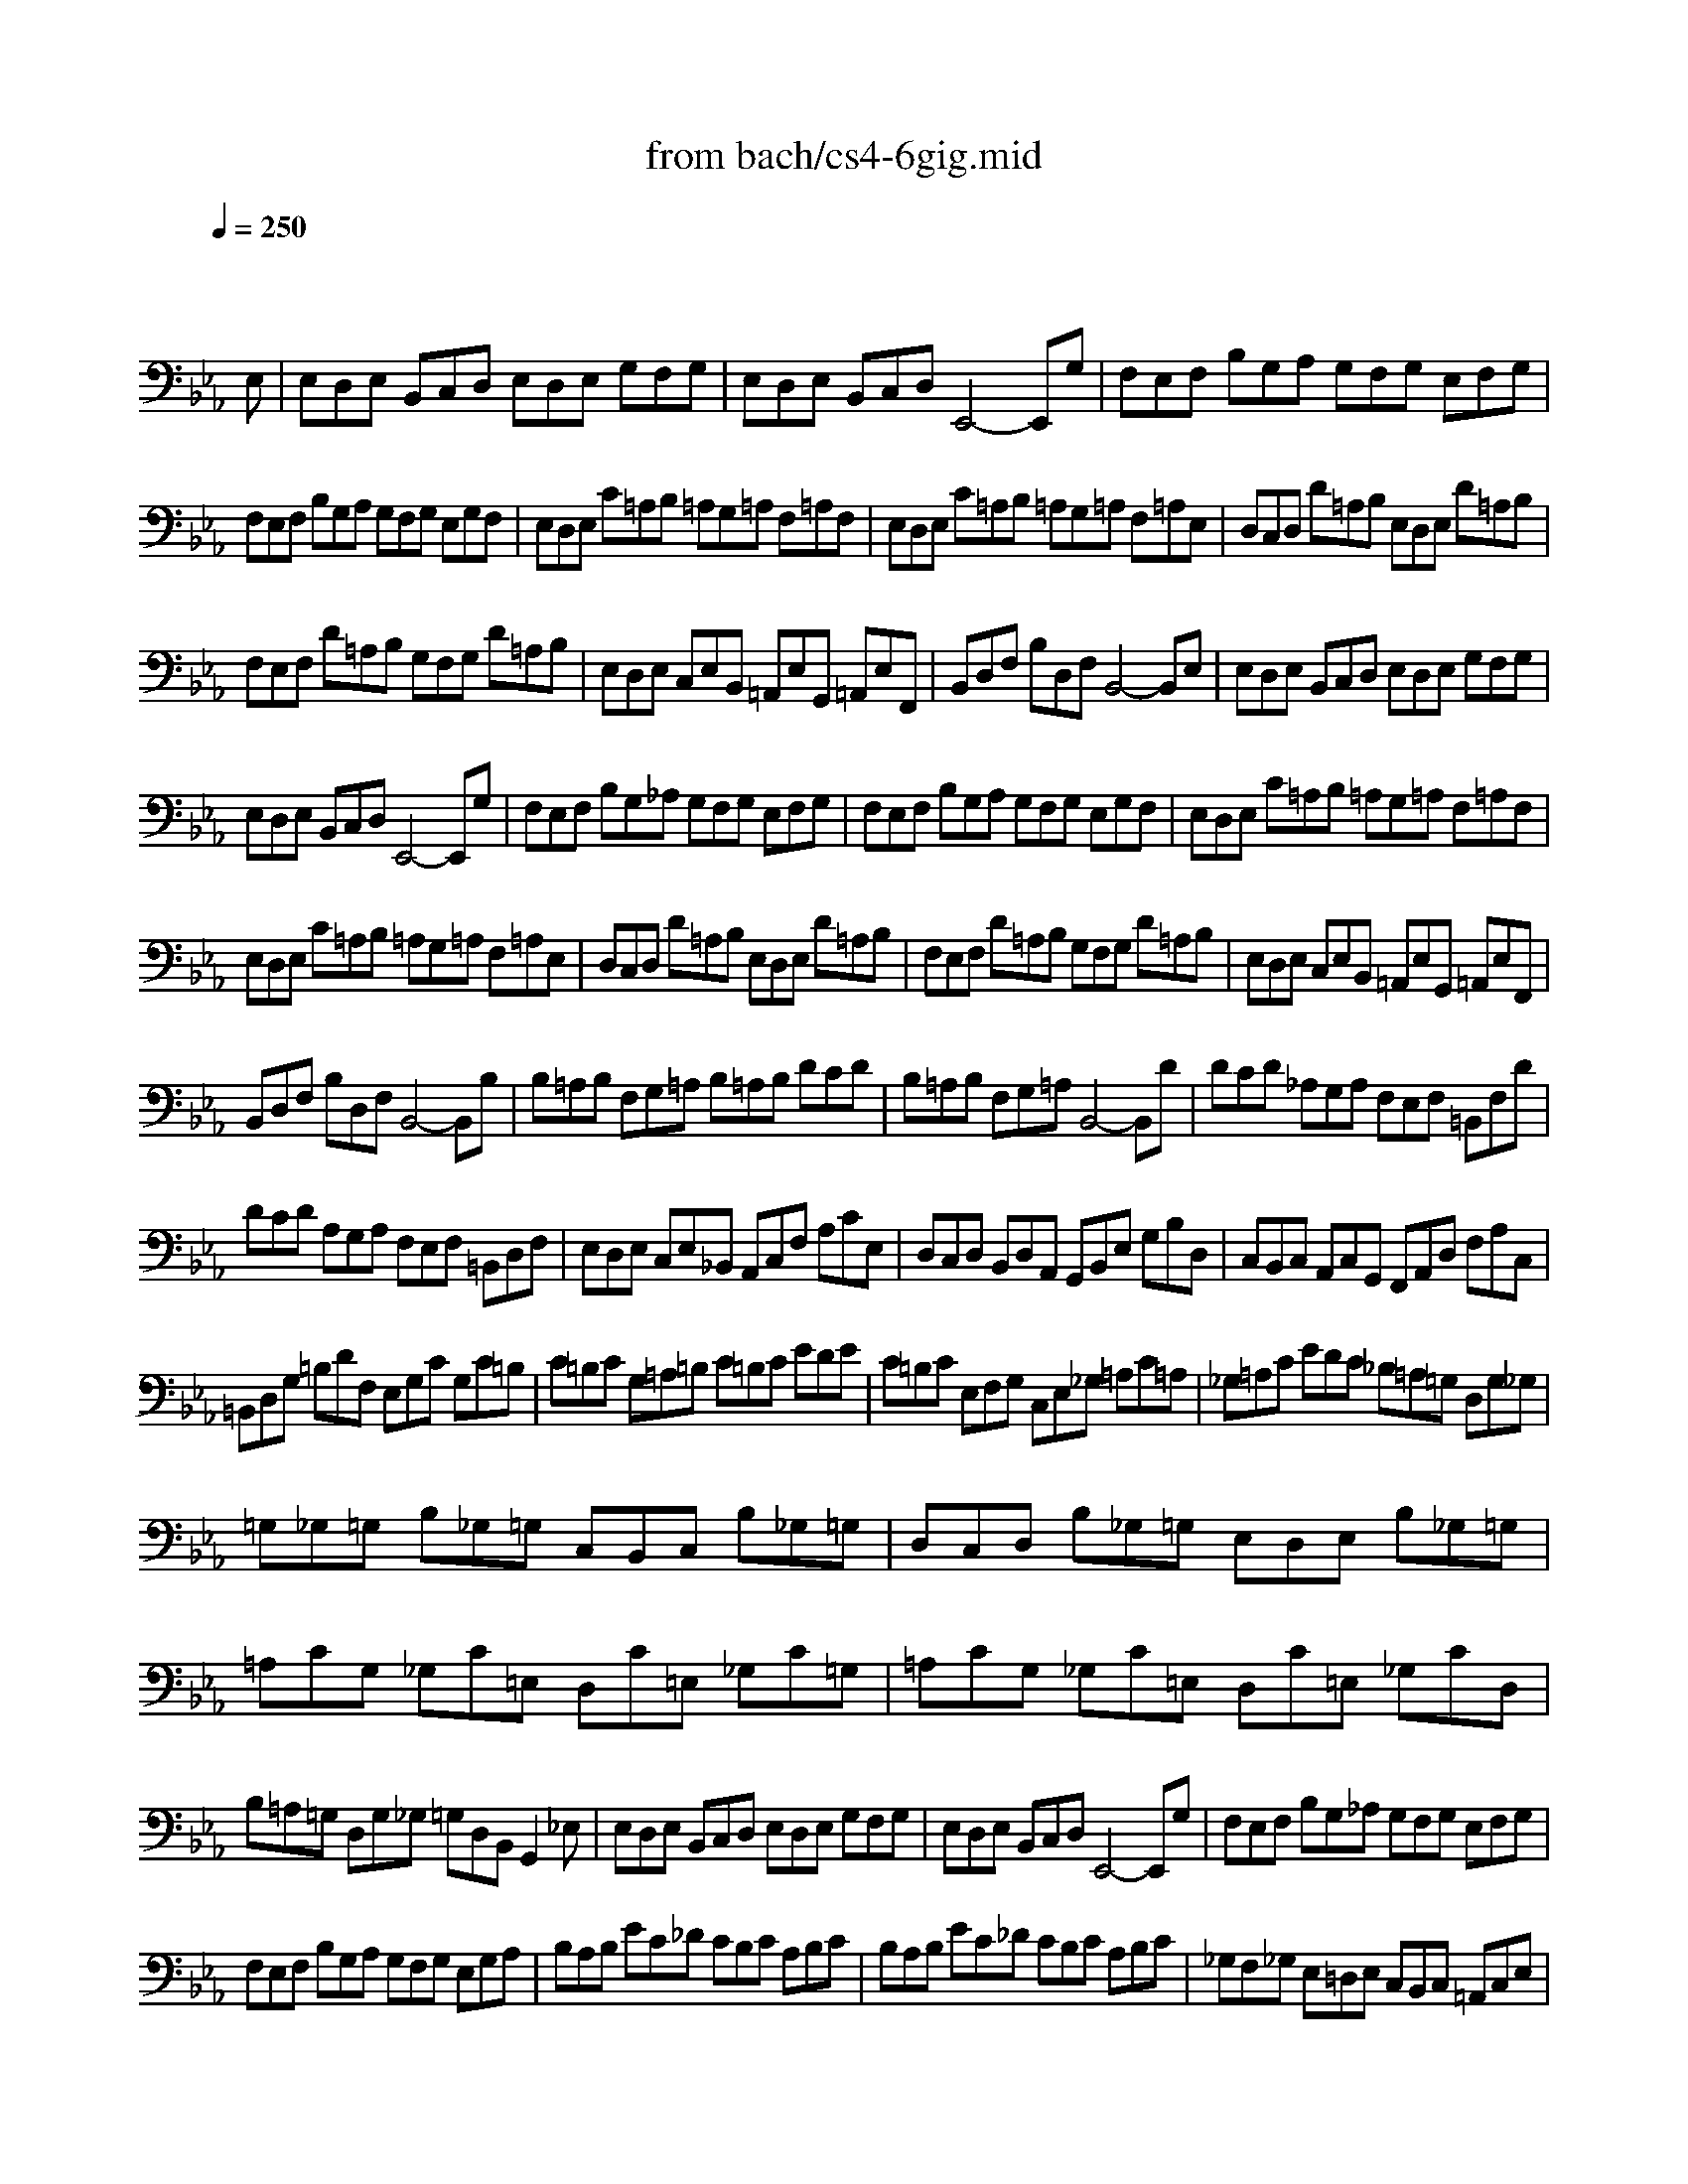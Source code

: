 X: 1
T: from bach/cs4-6gig.mid
M: 12/8
L: 1/8
Q:1/4=250
K:Eb % 3 flats
% untitled
% A
% A'
% B
% B'
V:1
% Solo Cello
%%MIDI program 42
x8x3
% untitled
% A
E,| \
E,D,E, B,,C,D, E,D,E, G,F,G,| \
E,D,E, B,,C,D, E,,4-E,,G,| \
F,E,F, B,G,A, G,F,G, E,F,G,|
F,E,F, B,G,A, G,F,G, E,G,F,| \
E,D,E, C=A,B, =A,G,=A, F,=A,F,| \
E,D,E, C=A,B, =A,G,=A, F,=A,E,| \
D,C,D, D=A,B, E,D,E, D=A,B,|
F,E,F, D=A,B, G,F,G, D=A,B,| \
E,D,E, C,E,B,, =A,,E,G,, =A,,E,F,,| \
B,,D,F, B,D,F, B,,4-B,,E,| \
% A'
E,D,E, B,,C,D, E,D,E, G,F,G,|
E,D,E, B,,C,D, E,,4-E,,G,| \
F,E,F, B,G,_A, G,F,G, E,F,G,| \
F,E,F, B,G,A, G,F,G, E,G,F,| \
E,D,E, C=A,B, =A,G,=A, F,=A,F,|
E,D,E, C=A,B, =A,G,=A, F,=A,E,| \
D,C,D, D=A,B, E,D,E, D=A,B,| \
F,E,F, D=A,B, G,F,G, D=A,B,| \
E,D,E, C,E,B,, =A,,E,G,, =A,,E,F,,|
B,,D,F, B,D,F, B,,4-B,,B,| \
% B
B,=A,B, F,G,=A, B,=A,B, DCD| \
B,=A,B, F,G,=A, B,,4-B,,D| \
DCD _A,G,A, F,E,F, =B,,F,D|
DCD A,G,A, F,E,F, =B,,D,F,| \
E,D,E, C,E,_B,, A,,C,F, A,CE,| \
D,C,D, B,,D,A,, G,,B,,E, G,B,D,| \
C,B,,C, A,,C,G,, F,,A,,D, F,A,C,|
=B,,D,G, =B,DF, E,G,C G,C=B,| \
C=B,C G,=A,=B, C=B,C EDE| \
C=B,C E,F,G, C,E,_G, =A,C=A,| \
_G,=A,C EDC _B,=A,=G, D,G,_G,|
=G,_G,=G, B,_G,=G, C,B,,C, B,_G,=G,| \
D,C,D, B,_G,=G, E,D,E, B,_G,=G,| \
=A,CG, _G,C=E, D,C=E, _G,C=G,| \
=A,CG, _G,C=E, D,C=E, _G,CD,|
B,=A,=G, D,G,_G, =G,D,B,, G,,2_E,| \
E,D,E, B,,C,D, E,D,E, G,F,G,| \
E,D,E, B,,C,D, E,,4-E,,G,| \
F,E,F, B,G,_A, G,F,G, E,F,G,|
F,E,F, B,G,A, G,F,G, E,G,A,| \
B,A,B, EC_D CB,C A,B,C| \
B,A,B, EC_D CB,C A,B,C| \
_G,F,_G, E,=D,E, C,B,,C, =A,,C,E,|
_G,F,_G, E,D,E, C,B,,C, =A,,C,E,| \
D,C,D, B,,D,_A,, =G,,B,,E, G,B,_D,| \
C,B,,C, A,,C,G,, F,,A,,=D, F,B,C,| \
B,,A,,B,, G,,B,,F,, =E,,G,,C, =E,G,B,,|
A,,G,,A,, F,,A,,_E,, D,,F,,B,, D,F,A,,| \
G,,F,,G,, G,D,E, A,,G,,A,, G,D,E,| \
B,,A,,B,, G,D,E, C,B,,C, G,D,E,| \
A,G,A, F,A,E, D,A,C, D,A,B,,|
E,G,B, EG,,B,, E,,4-E,,B,| \
% B'
B,=A,B, F,G,=A, B,=A,B, DCD| \
B,=A,B, F,G,=A, B,,4-B,,D| \
DCD _A,G,A, F,E,F, =B,,F,D|
DCD A,G,A, F,E,F, =B,,D,F,| \
E,D,E, C,E,_B,, A,,C,F, A,CE,| \
D,C,D, B,,D,A,, G,,B,,E, G,B,D,| \
C,B,,C, A,,C,G,, F,,A,,D, F,A,C,|
=B,,D,G, =B,DF, E,G,C G,C=B,| \
C=B,C G,=A,=B, C=B,C EDE| \
C=B,C E,F,G, C,E,_G, =A,C=A,| \
_G,=A,C EDC _B,=A,=G, D,G,_G,|
=G,_G,=G, B,_G,=G, C,B,,C, B,_G,=G,| \
D,C,D, B,_G,=G, E,D,E, B,_G,=G,| \
=A,CG, _G,C=E, D,C=E, _G,C=G,| \
=A,CG, _G,C=E, D,C=E, _G,CD,|
B,=A,=G, D,G,_G, =G,D,B,, G,,2_E,| \
E,D,E, B,,C,D, E,D,E, G,F,G,| \
E,D,E, B,,C,D, E,,4-E,,G,| \
F,E,F, B,G,_A, G,F,G, E,F,G,|
F,E,F, B,G,A, G,F,G, E,G,A,| \
B,A,B, EC_D CB,C A,B,C| \
B,A,B, EC_D CB,C A,B,C| \
_G,F,_G, E,=D,E, C,B,,C, =A,,C,E,|
_G,F,_G, E,D,E, C,B,,C, =A,,C,E,| \
D,C,D, B,,D,_A,, =G,,B,,E, G,B,_D,| \
C,B,,C, A,,C,G,, F,,A,,=D, F,B,C,| \
B,,A,,B,, G,,B,,F,, =E,,G,,C, =E,G,B,,|
A,,G,,A,, F,,A,,_E,, D,,F,,B,, D,F,A,,| \
G,,F,,G,, G,D,E, A,,G,,A,, G,D,E,| \
B,,A,,B,, G,D,E, C,B,,C, G,D,E,| \
A,G,A, F,A,E, D,A,C, D,A,B,,|
E,G,B, EG,,B,, E,,4-E,,
% --------------------------------------
% Johann Sebastian Bach  (1685-1750)
% Six Suites for Solo Cello
% --------------------------------------
% Suite No. 4 in Eb major - BWV 1010
% 6th Movement: Gigue
% --------------------------------------
% Modified from an anonymous sequence with Cakewalk Pro Audio by
% David J. Grossman - dave@unpronounceable.com
% This and other Bach MIDI files can be found at:
% Dave's J.S. Bach Page
% http://www.unpronounceable.com/bach
% --------------------------------------
% Original Filename: cs4-6gig.mid
% Last Modified: February 22, 1997
